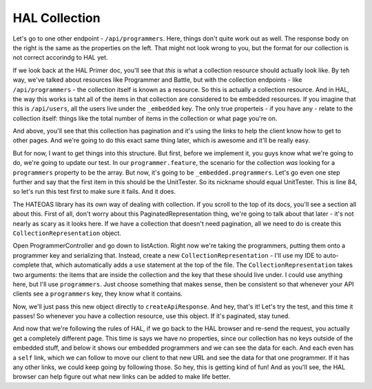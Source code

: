 HAL Collection
==============

Let's go to one other endpoint - ``/api/programmers``. Here, things don't
quite work out as well. The response body on the right is the same as the
properties on the left. That might not look wrong to you, but the format for
our collection is not correct accorindg to HAL yet.

If we look back at the HAL Primer doc, you'll see that *this* is what a collection
resource should actually look like. By teh way, we've talked about resources
like Programmer and Battle, but with the collection endpoints - like
``/api/programmers`` - the collection itself is known as a resource. So this
is actually a collection resource. And in HAL, the way this works is taht
all of the items in that collection are considered to be embedded resources.
If you imagine that this is ``/api/users``, all the users live under the
``_embedded`` key. The only true properteis - if you have any - relate to
the collection itself: things like the total number of items in the collection
or what page you're on.

And above, you'll see that this collection has pagination and it's using
the links to help the client know how to get to other pages. And we're going
to do this exact same thing later, which is awesome and it'll be really easy.

But for now, I want to get things into this structure. But first, before we
implement it, you guys know what we're going to do, we're going to update
our test. In our ``programmer.feature``, the scenario for the collection *was*
looking for a ``programmers`` property to be the array. But now, it's going
to be ``_embedded.programmers``. Let's go even one step further and say that
the first item in this should be the UnitTester. So its nickname should equal
UnitTester. This is line 84, so let's run this test first to make sure it
fails. And it does.

The HATEOAS library has its own way of dealing with collection. If you scroll
to the top of its docs, you'll see a section all about this. First of all,
don't worry about this PaginatedRepresentation thing, we're going to talk
about that later - it's not nearly as scary as it looks here. If we have
a collection that doesn't need pagination, all we need to do is create this
``CollectionRepresentation`` object. 

Open ProgrammerController and go down to listAction. Right now we're taking
the programmers, putting them onto a programmer key and serializing that.
Instead, create a new ``CollectionRepresentation`` - I'll use my IDE to auto-complete
that, which automatically adds a ``use`` statement at the top of the file.
The ``CollectionRepresentation`` takes two arguments: the items that are
inside the collection and the key that these should live under. I could use
anything here, but I'll use ``programmers``. Just choose something that makes
sense, then be consistent so that whenever your API clients see a ``programmers``
key, they know what it contains. 

Now, we'll just pass this new object directly to ``createApiResponse``. And
hey, that's it! Let's try the test, and this time it passes! So whenever
you have a collection resource, use this object. If it's paginated, stay
tuned.

And now that we're following the rules of HAL, if we go back to the HAL browser
and re-send the request, you actually get a completely different page. This
time is says we have no properties, since our collection has no keys outside
of the embedded stuff, and below it shows our embedded programmers and we
can see the data for each. And each even has a ``self`` link, which we can
follow to move our client to that new URL and see the data for that one
programmer. If it has any other links, we could keep going by following those.
So hey, this is getting kind of fun! And as you'll see, the HAL browser can
help figure out what new links can be added to make life better.
